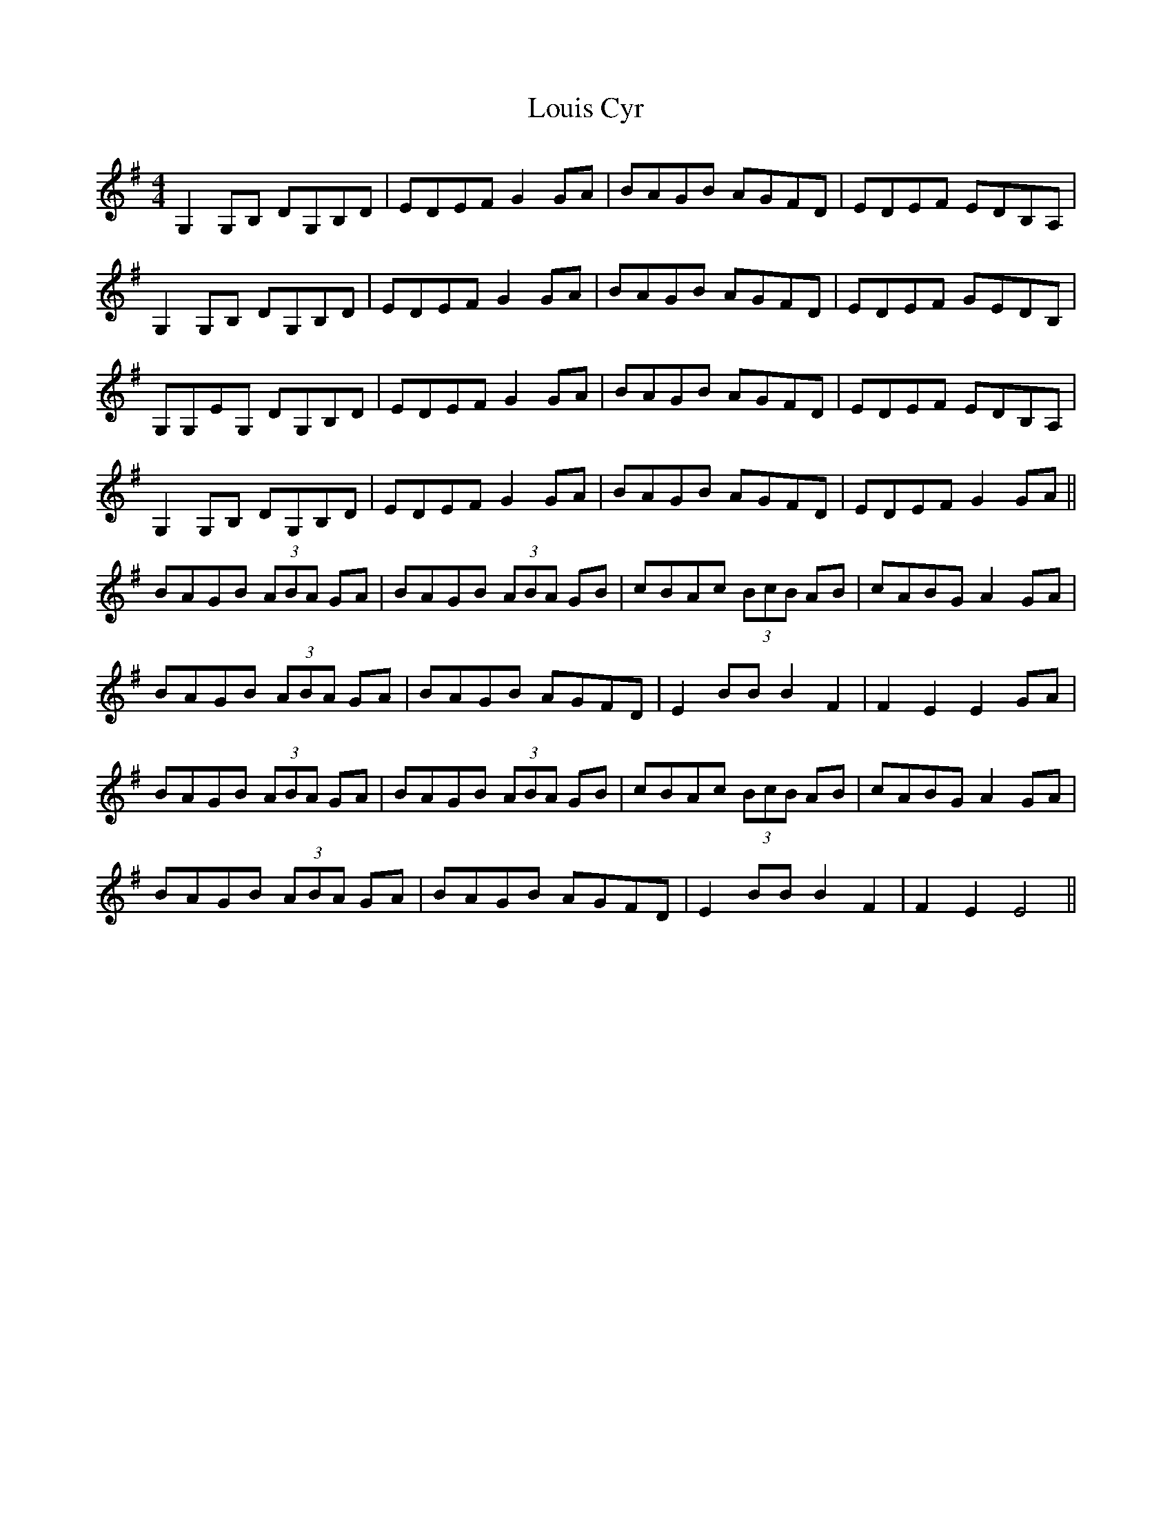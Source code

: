 X: 24343
T: Louis Cyr
R: reel
M: 4/4
K: Gmajor
G,2G,B, DG,B,D|EDEF G2GA|BAGB AGFD|EDEF EDB,A,|
G,2G,B, DG,B,D|EDEF G2GA|BAGB AGFD|EDEF GEDB,|
G,G,EG, DG,B,D|EDEF G2GA|BAGB AGFD|EDEF EDB,A,|
G,2G,B, DG,B,D|EDEF G2GA|BAGB AGFD|EDEF G2GA||
BAGB (3ABA GA|BAGB (3ABA GB|cBAc (3BcB AB|cABG A2GA|
BAGB (3ABA GA|BAGB AGFD|E2BB B2F2|F2E2 E2 GA|
BAGB (3ABA GA|BAGB (3ABA GB|cBAc (3BcB AB|cABG A2GA|
BAGB (3ABA GA|BAGB AGFD|E2BB B2F2|F2E2 E4||

